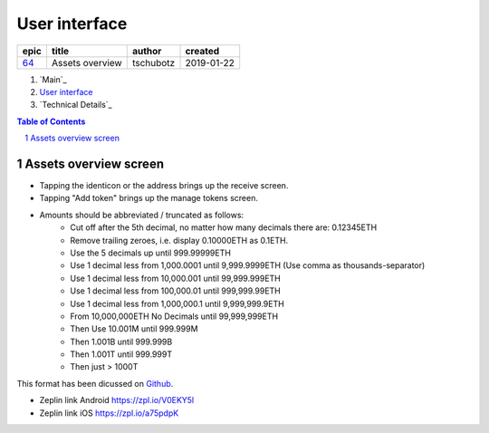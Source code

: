 =====================
User interface
=====================

=====  ===============  =========  ==========
epic        title        author     created
=====  ===============  =========  ==========
`64`_  Assets overview  tschubotz  2019-01-22
=====  ===============  =========  ==========

.. _64: https://github.com/gnosis/safe/issues/64

.. _`User interface`:


#. `Main`_
#. `User interface`_
#. `Technical Details`_

.. sectnum::
.. contents:: Table of Contents
    :local:
    :depth: 2

Assets overview screen
-------------------------

- Tapping the identicon or the address brings up the receive screen.
- Tapping "Add token" brings up the manage tokens screen.
- Amounts should be abbreviated / truncated as follows:
    - Cut off after the 5th decimal, no matter how many decimals there
      are: 0.12345ETH
    - Remove trailing zeroes, i.e. display 0.10000ETH as 0.1ETH.
    - Use the 5 decimals up until 999.99999ETH
    - Use 1 decimal less from 1,000.0001 until 9,999.9999ETH (Use
      comma as thousands-separator)
    - Use 1 decimal less from 10,000.001 until 99,999.999ETH
    - Use 1 decimal less from 100,000.01 until 999,999.99ETH
    - Use 1 decimal less from 1,000,000.1 until 9,999,999.9ETH
    - From 10,000,000ETH No Decimals until 99,999,999ETH
    - Then Use 10.001M until 999.999M
    - Then 1.001B until 999.999B
    - Then 1.001T until 999.999T
    - Then just > 1000T

This format has been dicussed on Github_.

.. _Github: https://github.com/gnosis/safe/issues/62#issuecomment-455240793

.. raw:: html

   <img src="screens/android/assets_overview.png" width="320px"/>

.. raw:: html

   <img src="screens/ios/assets_overview.png" width="320px"/>

* Zeplin link Android https://zpl.io/V0EKY5l
* Zeplin link iOS https://zpl.io/a75pdpK
